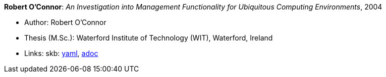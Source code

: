 //
// This file was generated by SKB-Dashboard, task 'lib-yaml2src'
// - on Wednesday November  7 at 00:23:13
// - skb-dashboard: https://www.github.com/vdmeer/skb-dashboard
//

*Robert O'Connor*: _An Investigation into Management Functionality for Ubiquitous Computing Environments_, 2004

* Author: Robert O'Connor
* Thesis (M.Sc.): Waterford Institute of Technology (WIT), Waterford, Ireland
* Links:
      skb:
        https://github.com/vdmeer/skb/tree/master/data/library/thesis/master/2000/oconnor-robert-2004.yaml[yaml],
        https://github.com/vdmeer/skb/tree/master/data/library/thesis/master/2000/oconnor-robert-2004.adoc[adoc]

